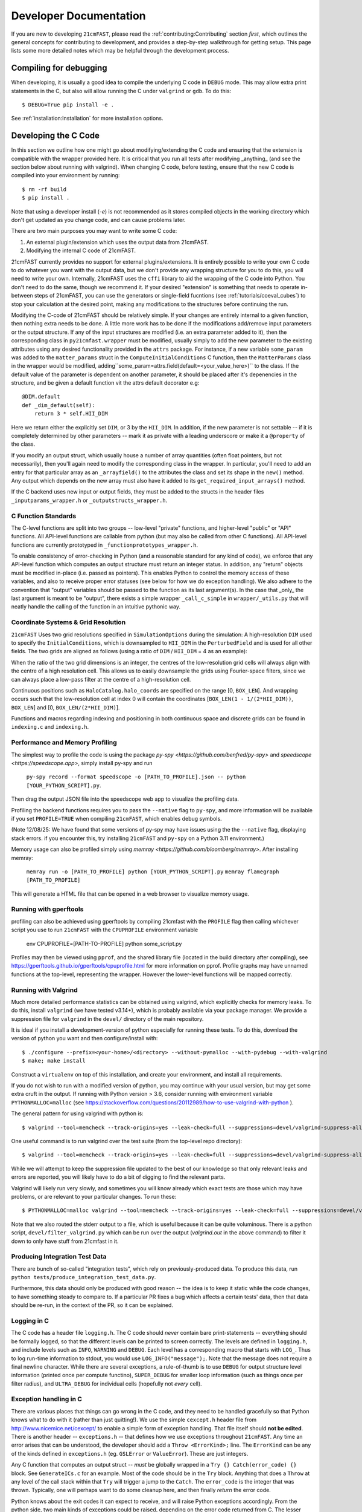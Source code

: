 Developer Documentation
=======================

If you are new to developing ``21cmFAST``, please read the :ref:`contributing:Contributing`
section *first*, which outlines the general concepts for contributing to development,
and provides a step-by-step walkthrough for getting setup.
This page lists some more detailed notes which may be helpful through the
development process.

Compiling for debugging
-----------------------
When developing, it is usually a good idea to compile the underlying C code in ``DEBUG``
mode. This may allow extra print statements in the C, but also will allow running the C
under ``valgrind`` or ``gdb``. To do this::

    $ DEBUG=True pip install -e .

See :ref:`installation:Installation` for more installation options.

Developing the C Code
---------------------
In this section we outline how one might go about modifying/extending the C code and
ensuring that the extension is compatible with the wrapper provided here. It is
critical that you run all tests after modifying _anything_ (and see the section
below about running with valgrind). When changing C code, before
testing, ensure that the new C code is compiled into your environment by running::

    $ rm -rf build
    $ pip install .

Note that using a developer install (`-e`) is not recommended as it stores compiled
objects in the working directory which don't get updated as you change code, and can
cause problems later.

There are two main purposes you may want to write some C code:

1. An external plugin/extension which uses the output data from 21cmFAST.
2. Modifying the internal C code of 21cmFAST.

21cmFAST currently provides no support for external plugins/extensions. It is entirely
possible to write your own C code to do whatever you want with the output data, but we
don't provide any wrapping structure for you to do this, you will need to write your
own. Internally, 21cmFAST uses the ``cffi`` library to aid the wrapping of the C code into
Python. You don't need to do the same, though we recommend it. If your desired
"extension" is something that needs to operate in-between steps of 21cmFAST, you can use
the generators or single-field fucntions (see :ref:`tutorials/coeval_cubes`) to stop your
calculation at the desired point, making any modifications to the structures before continuing
the run.

Modifying the C-code of 21cmFAST should be relatively simple. If your changes are
entirely internal to a given function, then nothing extra needs to be done. A little
more work has to be done if the modifications add/remove input parameters or the output
structure. If any of the input structures are modified (i.e. an extra parameter
added to it), then the corresponding class in ``py21cmfast.wrapper`` must be modified,
usually simply to add the new parameter to the existing attributes using any desired
functionality provided in the ``attrs`` package.
For instance, if a new variable ``some_param`` was added to the ``matter_params`` struct
in the ``ComputeInitialConditions`` C function, then the ``MatterParams`` class in
the wrapper would be modified, adding``some_param=attrs.field(default=<your_value_here>)``
to the class. If the default value of the parameter is dependent on another parameter, it
should be placed after it's depenencies in the structure, and be given a default function
vit the attrs default decorator e.g::

    @DIM.default
    def _dim_default(self):
        return 3 * self.HII_DIM

Here we return either the explicitly set ``DIM``, or 3 by the ``HII_DIM``. In addition, if the
new parameter is not settable -- if it is completely determined by other parameters -- mark it as
private with a leading underscore or make it a ``@property`` of the class.

If you modify an output struct, which usually house a number of array quantities
(often float pointers, but not necessarily), then you'll again need to modify the
corresponding class in the wrapper. In particular, you'll need to add an entry for that
particular array as an ``_arrayfield()`` to the attributes the class and set its shape in the ``new()``
method. Any output which depends on the new array must also have it added to its
``get_required_input_arrays()`` method.

If the C backend uses new input or output fields, they must be added to the structs
in the header files ``_inputparams_wrapper.h`` or ``_outputstructs_wrapper.h``.

C Function Standards
~~~~~~~~~~~~~~~~~~~~
The C-level functions are split into two groups -- low-level "private" functions, and
higher-level "public" or "API" functions. All API-level functions are callable from
python (but may also be called from other C functions). All API-level functions are
currently prototyped in ``_functionprototypes_wrapper.h``.

To enable consistency of error-checking in Python (and a reasonable standard for any
kind of code), we enforce that any API-level function which computes an output structure must return an integer status.
In addition, any "return" objects must be modified in-place (i.e. passed as pointers). This enables
Python to control the memory access of these variables, and also to receive proper
error statuses (see below for how we do exception handling). We also adhere to the
convention that "output" variables should be passed to the function as its last
argument(s). In the case that _only_ the last argument is meant to be "output", there
exists a simple wrapper ``_call_c_simple`` in ``wrapper/_utils.py`` that will neatly handle the
calling of the function in an intuitive pythonic way.

Coordinate Systems & Grid Resolution
~~~~~~~~~~~~~~~~~~~~~~~~~~~~~~~~~~~~
``21cmFAST`` Uses two grid resolutions specified in ``SimulationOptions`` during the simulation: A high-resolution ``DIM``
used to specify the ``InitialConditions``, which is downsampled to ``HII_DIM`` in the ``PerturbedField`` and is used
for all other fields. The two grids are aligned as follows (using a ratio of ``DIM`` / ``HII_DIM`` = 4 as an example):

.. image:: ./images/grid_schematic_4.png
    :width: 400px
    :align: center
    :alt: Schematic of the grid alignment

When the ratio of the two grid dimensions is an integer, the centres of the low-resolution grid cells will always
align with the centre of a high resolution cell. This allows us to easily downsample the grids using Fourier-space filters,
since we can always place a low-pass filter at the centre of a high-resolution cell.

Continuous positions such as ``HaloCatalog.halo_coords`` are specified on the range [0, ``BOX_LEN``]. And wrapping occurs such that
the low-resolution cell at index 0 will contain the coordinates [``BOX_LEN(1 - 1/(2*HII_DIM))``, ``BOX_LEN``]
and [0, ``BOX_LEN/(2*HII_DIM)``].

Functions and macros regarding indexing and positioning in both continuous space and discrete grids can be found
in ``indexing.c`` and ``indexing.h``.


Performance and Memory Profiling
~~~~~~~~~~~~~~~~~~~~~~~~~~~~~~~~
The simplest way to profile the code is using the package `py-spy <https://github.com/benfred/py-spy>`
and `speedscope <https://speedscope.app>`, simply install py-spy and run

    ``py-spy record --format speedscope -o [PATH_TO_PROFILE].json -- python [YOUR_PYTHON_SCRIPT].py``.

Then drag the output JSON file into the speedscope web app to visualize the profiling data.

Profiling the backend functions requires you to pass the ``--native`` flag to ``py-spy``, and more
information will be available if you set ``PROFILE=TRUE`` when compiling ``21cmFAST``, which enables debug symbols.

(Note 12/08/25: We have found that some versions of py-spy may have issues using the the ``--native`` flag, displaying stack errors.
if you encounter this, try installing ``21cmFAST`` and ``py-spy`` on a Python 3.11 environment.)

Memory usage can also be profiled simply using `memray <https://github.com/bloomberg/memray>`. After installing memray:

    ``memray run -o [PATH_TO_PROFILE] python [YOUR_PYTHON_SCRIPT].py``
    ``memray flamegraph [PATH_TO_PROFILE]``

This will generate a HTML file that can be opened in a web browser to visualize memory usage.

Running with gperftools
~~~~~~~~~~~~~~~~~~~~~~~
profiling can also be achieved using gperftools by compiling 21cmfast with the ``PROFILE`` flag
then calling whichever script you use to run ``21cmFAST`` with the ``CPUPROFILE`` environment variable

    env CPUPROFILE=[PATH-TO-PROFILE] python some_script.py

Profiles may then be viewed using ``pprof``, and the shared library file (located in the build directory
after compiling), see https://gperftools.github.io/gperftools/cpuprofile.html for more information on pprof.
Profile graphs may have unnamed functions at the top-level, representing the wrapper. However the lower-level
functions will be mapped correctly.

Running with Valgrind
~~~~~~~~~~~~~~~~~~~~~
Much more detailed performance statistics can be obtained using valgrind, which explicitly
checks for memory leaks. To do this, install ``valgrind`` (we have tested v3.14+),
which is probably available via your package manager. We provide a
suppression file for ``valgrind`` in the ``devel/`` directory of the main repository.

It is ideal if you install a development-version of python especially for running these
tests. To do this, download the version of python you want and then configure/install with::

    $ ./configure --prefix=<your-home>/<directory> --without-pymalloc --with-pydebug --with-valgrind
    $ make; make install

Construct a ``virtualenv`` on top of this installation, and create your environment,
and install all requirements.

If you do not wish to run with a modified version of python, you may continue with your
usual version, but may get some extra cruft in the output. If running with Python
version > 3.6, consider running with environment variable ``PYTHONMALLOC=malloc``
(see https://stackoverflow.com/questions/20112989/how-to-use-valgrind-with-python ).

The general pattern for using valgrind with python is::

    $ valgrind --tool=memcheck --track-origins=yes --leak-check=full --suppressions=devel/valgrind-suppress-all-but-c.supp <python script>

One useful command is to run valgrind over the test suite (from the top-level repo
directory)::

    $ valgrind --tool=memcheck --track-origins=yes --leak-check=full --suppressions=devel/valgrind-suppress-all-but-c.supp pytest

While we will attempt to keep the suppression file updated to the best of our knowledge
so that only relevant leaks and errors are reported, you will likely have to do a bit of
digging to find the relevant parts.

Valgrind will likely run very slowly, and sometimes  you will know already which exact
tests are those which may have problems, or are relevant to your particular changes.
To run these::

    $ PYTHONMALLOC=malloc valgrind --tool=memcheck --track-origins=yes --leak-check=full --suppressions=devel/valgrind-suppress-all-but-c.supp pytest -v tests/<test_file>::<test_func> > valgrind.out 2>&1

Note that we also routed the stderr output to a file, which is useful because it can be
quite voluminous. There is a python script, ``devel/filter_valgrind.py`` which can be run
over the output (`valgrind.out` in the above command) to filter it down to only have
stuff from 21cmfast in it.

Producing Integration Test Data
~~~~~~~~~~~~~~~~~~~~~~~~~~~~~~~
There are bunch of so-called "integration tests", which rely on previously-produced
data. To produce this data, run ``python tests/produce_integration_test_data.py``.

Furthermore, this data should only be produced with good reason -- the idea is to keep
it static while the code changes, to have something steady to compare to. If a particular
PR fixes a bug which affects a certain tests' data, then that data should be re-run, in
the context of the PR, so it can be explained.

Logging in C
~~~~~~~~~~~~
The C code has a header file ``logging.h``. The C code should *never* contain bare
print-statements -- everything should be formally logged, so that the different levels
can be printed to screen correctly. The levels are defined in ``logging.h``, and include
levels such as ``INFO``, ``WARNING`` and ``DEBUG``. Each level has a corresponding macro
that starts with ``LOG_``. Thus to log run-time information to stdout, you would use
``LOG_INFO("message");``. Note that the message does not require a final newline character.
While there are several exceptions, a rule-of-thumb is to use ``DEBUG`` for output structure
level information (printed once per compute functino), ``SUPER_DEBUG`` for smaller loop
information (such as things once per filter radius), and ``ULTRA_DEBUG`` for individual cells
(hopefully not *every* cell).

Exception handling in C
~~~~~~~~~~~~~~~~~~~~~~~
There are various places that things can go wrong in the C code, and they need to be
handled gracefully so that Python knows what to do with it (rather than just quitting!).
We use the simple ``cexcept.h`` header file from http://www.nicemice.net/cexcept/ to
enable a simple form of exception handling. That file itself should **not be edited**.
There is another header -- ``exceptions.h`` -- that defines how we use exceptions
throughout ``21cmFAST``. Any time an error arises that can be understood, the developer
should add a ``Throw <ErrorKind>;`` line. The ``ErrorKind`` can be any of the kinds
defined in ``exceptions.h`` (eg. ``GSLError`` or ``ValueError``). These are just integers.

Any C function that computes an output struct -- *must* be globally wrapped in
a ``Try {} Catch(error_code) {}`` block. See ``GenerateICs.c`` for an example.
Most of the code should be in the ``Try`` block.
Anything that does a ``Throw`` at any level of the call stack within that ``Try`` will
trigger a jump to the ``Catch``. The ``error_code`` is the integer that was thrown.
Typically, one will perhaps want to do some cleanup here, and then finally *return* the
error code.

Python knows about the exit codes it can expect to receive, and will raise Python
exceptions accordingly. From the python side, two main kinds of exceptions could be
raised, depending on the error code returned from C. The lesser exception is called a
``ParameterError``, and is supposed to indicate an error that happened merely because
the parameters that were input to the calculation were just too extreme to handle.
In the case of something like an automatic Monte Carlo algorithm that's iterating over
random parameters, one would *usually* want to just keep going at this point, because
perhaps it just wandered too far in parameter space.
The other kind of error is a ``FatalCError``, and this is where things went truly wrong,
and probably will do for any combination of parameters.

If you add a kind of Exception in the C code (to ``exceptions.h``), then be sure to add
a handler for it in the ``_process_exitcode`` function in ``wrapper.py``.


Maintaining Array State
~~~~~~~~~~~~~~~~~~~~~~~
Part of the challenge of maintaining a nice wrapper around the fast C-code is keeping
track of initialized memory, and ensuring that the C structures that require that memory
are pointing to the right place. Most of the arrays that are computed in ``21cmFAST``
are initialized *in Python* (using Numpy), then a pointer to their memory is given to
the C wrapper object.

To make matters more complicated, since some of the arrays are really big, it is sometimes
necessary to write them to disk to relieve memory pressure, and load them back in as required.
That means that any time, a given array in a C-based class may have one of several different "states":

1. Completely Uninitialized
2. Allocated an initialized in memory
3. Computed (i.e. filled with the values defining that array after computation in C)
4. Stored on disk
5. Stored *and* in memory.

It's important to keep track of these states, because when passing the struct to the ``compute()``
function of another struct (as input), we go and check if the array exists in memory, and
initialize it. Of course, we shouldn't initialize it with zeros if in fact it has been computed already
and is sitting on disk ready to be loaded. Thus, the ``OutputStruct`` tries to keep track of these
states for every array in the structure, using the ``Array`` and ``ArrayState`` classes. Every write/read/compute/purge
operation self-consistently modifies the status of the array.

It has been made difficult to unintnetionally modify the data in an array without properly changing the state.
Arrays are frozen structures, so one must use the methods provided to alter their values or states.

Purging/Loading C-arrays to/from Disk
~~~~~~~~~~~~~~~~~~~~~~~~~~~~~~~~~~~~~
As of v3.1.0, there are more options for granular I/O, allowing large arrays to be purged from memory
when they are unnecessary for further computation. As a developer, you should be aware of the ``_get_required_input_arrays``
method on all ``OutputStruct`` subclasses. This is available to tell the given class what arrays need to
be available at compute time in any of the input structs. For example, if doing ``PERTURB_ON_HIGH_RES``,
the ``PerturbedField`` requires the hi-res density fields in ``InitialConditions``. This gives indications
as to what boxes can be purged to disk (all the low-res boxes in the ICs, for example).
Currently, this is only used to *check* that all boxes are available at compute time, and is not used
to actually automatically purge anything. Note however that ``InitialConditions`` does have two
custom methods that will purge unnecessary arrays before computing perturb fields or ionization fields.

.. note:: If you add a new quantity to a struct, and it is required input for other structs, you need
          to add it to the relevant ``_get_required_input_arrays`` methods.

Further note that as of v3.1.0, partial structs can be written and read from disk (so you can specify
``keys=['hires_density']`` in the ``.read()`` method to just read the hi-res density field into the object.



Branching and Releasing
-----------------------
The aim is to make 21cmFAST's releases as useful, comprehendible, and automatic
as possible. This section lays out explicitly how this works (mostly for the benefit of
the admin(s)).

Versioning
~~~~~~~~~~
The first thing to mention is that we use strict `semantic versioning <https://semver.org>`_
(since v2.0). Thus the versions are ``MAJOR.MINOR.PATCH``, with ``MAJOR`` including
API-breaking changes, ``MINOR`` including new features, and ``PATCH`` fixing bugs or
documentation etc. If you depend on hmf, you can set your dependency as
``21cmFAST >= X.Y < X+1`` and not worry that we'll break your code with an update.

To mechanically handle versioning within the package, we use
`setuptools-scm <https://pypi.org/project/setuptools-scm/>`_. This stores the version
in the git tag. There are many benefits to this -- one is that the version is unique
for every single change in the code, with commits on top of a release changing the
version. This means that versions accessed via ``py21cmfast.__version__`` are unique and track
the exact code in the package (useful for reproducing results). To get the current
version from command line, simply do ``python -m setuptools-scm`` in the top-level
directory.
